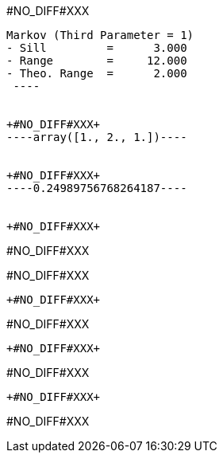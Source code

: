 +#NO_DIFF#XXX+
----
Markov (Third Parameter = 1)
- Sill         =      3.000
- Range        =     12.000
- Theo. Range  =      2.000
 ----


+#NO_DIFF#XXX+
----array([1., 2., 1.])----


+#NO_DIFF#XXX+
----0.24989756768264187----


+#NO_DIFF#XXX+
----
#NO_DIFF#XXX

#NO_DIFF#XXX
----


+#NO_DIFF#XXX+
----
#NO_DIFF#XXX
----


+#NO_DIFF#XXX+
----
#NO_DIFF#XXX
----


+#NO_DIFF#XXX+
----
#NO_DIFF#XXX
----
